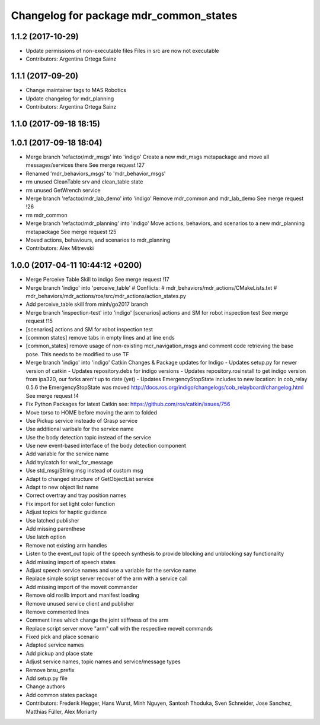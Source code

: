 ^^^^^^^^^^^^^^^^^^^^^^^^^^^^^^^^^^^^^^^
Changelog for package mdr_common_states
^^^^^^^^^^^^^^^^^^^^^^^^^^^^^^^^^^^^^^^

1.1.2 (2017-10-29)
------------------
* Update permissions of non-executable files
  Files in src are now not executable
* Contributors: Argentina Ortega Sainz

1.1.1 (2017-09-20)
------------------
* Change maintainer tags to MAS Robotics
* Update changelog for mdr_planning
* Contributors: Argentina Ortega Sainz

1.1.0 (2017-09-18 18:15)
------------------------

1.0.1 (2017-09-18 18:04)
------------------------
* Merge branch 'refactor/mdr_msgs' into 'indigo'
  Create a new mdr_msgs metapackage and move all messages/services there
  See merge request !27
* Renamed 'mdr_behaviors_msgs' to 'mdr_behavior_msgs'
* rm unused CleanTable srv and clean_table state
* rm unused GetWrench service
* Merge branch 'refactor/mdr_lab_demo' into 'indigo'
  Remove mdr_common and mdr_lab_demo
  See merge request !26
* rm mdr_common
* Merge branch 'refactor/mdr_planning' into 'indigo'
  Move actions, behaviors, and scenarios to a new mdr_planning metapackage
  See merge request !25
* Moved actions, behaviours, and scenarios to mdr_planning
* Contributors: Alex Mitrevski

1.0.0 (2017-04-11 10:44:12 +0200)
---------------------------------
* Merge Perceive Table Skill to indigo
  See merge request !17
* Merge branch 'indigo' into 'perceive_table'
  # Conflicts:
  #   mdr_behaviors/mdr_actions/CMakeLists.txt
  #   mdr_behaviors/mdr_actions/ros/src/mdr_actions/action_states.py
* Add perceive_table skill from minh/go2017 branch
* Merge branch 'inspection-test' into 'indigo'
  [scenarios] actions and SM for robot inspection test
  See merge request !15
* [scenarios] actions and SM for robot inspection test
* [common states] remove tabs in empty lines and at line ends
* [common_states] remove usage of non-existing mcr_navigation_msgs
  and comment code retrieving the base pose. This needs to be modified to use TF
* Merge branch 'indigo' into 'indigo'
  Catkin Changes & Package updates for Indigo
  - Updates setup.py for newer version of catkin
  - Updates repository.debs for indigo versions
  - Updates repository.rosinstall to get indigo version from ipa320, our forks aren't up to date (yet)
  - Updates EmergencyStopState includes to new location:
  In cob_relay 0.5.6 the EmergencyStopState was moved
  http://docs.ros.org/indigo/changelogs/cob_relayboard/changelog.html
  See merge request !4
* Fix Python Packages for latest Catkin
  see: https://github.com/ros/catkin/issues/756
* Move torso to HOME before moving the arm to folded
* Use Pickup service insteado of Grasp service
* Use additional varibale for the service name
* Use the body detection topic instead of the service
* Use new event-based interface of the body detection component
* Add variable for the service name
* Add try/catch for wait_for_message
* Use std_msg/String msg instead of custom msg
* Adapt to changed structure of GetObjectList service
* Adapt to new object list name
* Correct overtray and tray position names
* Fix import for set light color function
* Adjust topics for haptic guidance
* Use latched publisher
* Add missing parenthese
* Use latch option
* Remove not existing arm handles
* Listen to the event_out topic of the speech synthesis to provide blocking and unblocking say functionality
* Add missing import of speech states
* Adjust speech service names and use a variable for the service name
* Replace simple script server recover of the arm with a service call
* Add missing import of the moveit commander
* Remove old roslib import and manifest loading
* Remove unused service client and publisher
* Remove commented lines
* Comment lines which change the joint stiffness of the arm
* Replace script server move "arm" call with the respective moveit commands
* Fixed pick and place scenario
* Adapted service names
* Add pickup and place state
* Adjust service names, topic names and service/message types
* Remove brsu_prefix
* Add setup.py file
* Change authors
* Add common states package
* Contributors: Frederik Hegger, Hans Wurst, Minh Nguyen, Santosh Thoduka, Sven Schneider, Jose Sanchez, Matthias Füller, Alex Moriarty
